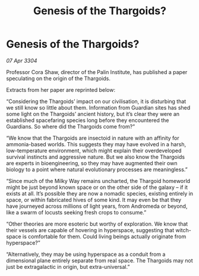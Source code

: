 :PROPERTIES:
:ID:       72f368d2-deb2-4205-b941-b9ceb061e6dd
:END:
#+title: Genesis of the Thargoids?
#+filetags: :Thargoid:3304:galnet:

* Genesis of the Thargoids?

/07 Apr 3304/

Professor Cora Shaw, director of the Palin Institute, has published a paper speculating on the origin of the Thargoids. 

Extracts from her paper are reprinted below: 

“Considering the Thargoids’ impact on our civilisation, it is disturbing that we still know so little about them. Information from Guardian sites has shed some light on the Thargoids’ ancient history, but it’s clear they were an established spacefaring species long before they encountered the Guardians. So where did the Thargoids come from?” 

“We know that the Thargoids are insectoid in nature with an affinity for ammonia-based worlds. This suggests they may have evolved in a harsh, low-temperature environment, which might explain their overdeveloped survival instincts and aggressive nature. But we also know the Thargoids are experts in bioengineering, so they may have augmented their own biology to a point where natural evolutionary processes are meaningless.” 

“Since much of the Milky Way remains uncharted, the Thargoid homeworld might be just beyond known space or on the other side of the galaxy – if it exists at all. It’s possible they are now a nomadic species, existing entirely in space, or within fabricated hives of some kind. It may even be that they have journeyed across millions of light years, from Andromeda or beyond, like a swarm of locusts seeking fresh crops to consume.” 

“Other theories are more esoteric but worthy of exploration. We know that their vessels are capable of hovering in hyperspace, suggesting that witch-space is comfortable for them. Could living beings actually originate from hyperspace?” 

“Alternatively, they may be using hyperspace as a conduit from a dimensional plane entirely separate from real space. The Thargoids may not just be extragalactic in origin, but extra-universal.”
